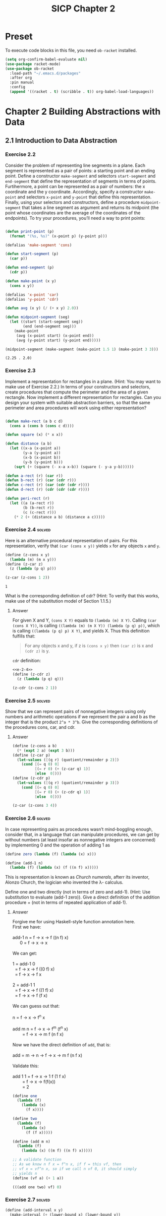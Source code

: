#+TITLE: SICP Chapter 2
#+STARTUP: overview
#+STARTUP: indent
#+PROPERTY: header-args :noweb yes
#+PROPERTY: header-args:racket :lang racket

* Preset
To execute code blocks in this file, you need ~ob-racket~ installed.

#+BEGIN_SRC emacs-lisp
(setq org-confirm-babel-evaluate nil)
(use-package racket-mode)
(use-package ob-racket
  :load-path "~/.emacs.d/packages"
  :after org
  :pin manual
  :config
  (append '((racket . t) (scribble . t)) org-babel-load-languages))
#+END_SRC

#+RESULTS:
: t

* Chapter 2 Building Abstractions with Data
:PROPERTIES:
:VISIBILITY: children
:END:
** 2.1 Introduction to Data Abstraction
*** Exercise 2.2
Consider the problem of representing line segments in a plane. Each
segment is represented as a pair of points: a starting point and an
ending point. Define a constructor ~make-segment~ and selectors
~start-segment~ and ~end-segment~ that define the representation of
segments in terms of points. Furtihermore, a point can be represented
as a pair of numbers: the x coordinate and the y coordinate.
Accordingly, specify a constructor ~make-point~ and selectors
~x-point~ and ~y-point~ that define this representation. Finally,
using your selectors and constructors, define a procedure
~midpoint-segment~ that takes a line segment as argument and returns
its midpoint (the point whose coordinates are the average of the
coordinates of the endpoints). To try your procedures, you’ll need a
way to print points:

#+BEGIN_SRC emacs-lisp :session e-2-2

(defun print-point (p)
  (format "(%s, %s)" (x-point p) (y-point p)))

(defalias 'make-segment 'cons)

(defun start-segment (p)
  (car p))

(defun end-segment (p)
  (cdr p))

(defun make-point (x y)
  (cons x y))

(defalias 'x-point 'car)
(defalias 'y-point 'cdr)

(defun avg (x y) (/ (+ x y) 2.0))

(defun midpoint-segment (seg)
  (let ((start (start-segment seg))
        (end (end-segment seg)))
    (make-point
     (avg (x-point start) (x-point end))
     (avg (y-point start) (y-point end)))))

(midpoint-segment (make-segment (make-point 1.5 1) (make-point 3 3)))

#+END_SRC

#+RESULTS[570f9497598454887077cc3a12b3fd438abc6bca]:
: (2.25 . 2.0)

*** Exercise 2.3
Implement a representation for rectangles in a plane. (Hint: You may
want to make use of Exercise 2.2.) In terms of your constructors and
selectors, create procedures that compute the perimeter and the area
of a given rectangle. Now implement a different representation for
rectangles. Can you design your system with suitable abstraction
barriers, so that the same perimeter and area procedures will work
using either representation?

#+BEGIN_SRC emacs-lisp :session e-2-2

(defun make-rect (a b c d)
  (cons a (cons b (cons c d))))

(defun square (x) (* x x))

(defun distance (a b)
  (let ((x-a (x-point a))
        (y-a (y-point a))
        (x-b (x-point b))
        (y-b (y-point b)))
    (sqrt (+ (square (- x-a x-b)) (square (- y-a y-b))))))

(defun a-rect (r) (car r))
(defun b-rect (r) (car (cdr r)))
(defun c-rect (r) (car (cdr (cdr r))))
(defun d-rect (r) (cdr (cdr (cdr r))))

(defun peri-rect (r)
  (let ((a (a-rect r))
        (b (b-rect r))
        (c (c-rect r)))
    (* 2 (+ (distance a b) (distance a c)))))

#+END_SRC

#+RESULTS:
: peri-rect

*** Exercise 2.4                                                   :solved:
Here is an alternative procedural representation of pairs. For
this representation, verify that ~(car (cons x y))~ yields ~x~
for any objects ~x~ and ~y~.

#+NAME: e-2-4
#+BEGIN_SRC scheme
(define (z-cons x y)
  (lambda (m) (m x y)))
(define (z-car z)
  (z (lambda (p q) p)))

(z-car (z-cons 1 2))
#+END_SRC

#+RESULTS: e-2-4
: 1

What is the corresponding definition of cdr? (Hint: To verify
that this works, make use of the substitution model of Section
1.1.5.)

**** Answer
For given X and Y, ~(cons X Y)~ equals to
~(lambda (m) X Y)~. Calling ~(car (cons X Y))~, is calling
~((lambda (m) (m X Y)) (lambda (p q) p))~, which is calling
~((lambda (p q) p) X Y)~, and yields X. 
Thus this definition fulfills that:
#+BEGIN_QUOTE
For any objects x and y, if z is ~(cons x y)~ then ~(car z)~
is x and ~(cdr z)~ is y.
#+END_QUOTE

~cdr~ definition:
#+BEGIN_SRC scheme :noweb yes
<<e-2-4>>
(define (z-cdr z)
  (z (lambda (p q) q)))

(z-cdr (z-cons 2 1))
#+END_SRC

#+RESULTS:
: 1

*** Exercise 2.5                                                   :solved:
Show that we can represent pairs of nonnegative integers using
only numbers and arithmetic operations if we represent the pair
a and b as the integer that is the product =2^a * 3^b=. Give the
corresponding definitions of the procedures cons, car, and cdr.

**** Answer
#+BEGIN_SRC scheme
(define (z-cons a b)
  (* (expt 2 a) (expt 3 b)))
(define (z-car p)
  (let-values ([(q r) (quotient/remainder p 2)])
    (cond [(= q 0) 0]
          [(= r 0) (+ (z-car q) 1)]
          [else  0])))
(define (z-cdr p)
  (let-values ([(q r) (quotient/remainder p 3)])
    (cond [(= q 0) 0]
          [(= r 0) (+ (z-cdr q) 1)]
          [else  0])))

(z-car (z-cons 3 4))
#+END_SRC

#+RESULTS:
: 3

*** Exercise 2.6                                                   :solved:
In case representing pairs as procedures wasn’t mind-boggling
enough, consider that, in a language that can manipulate
procedures, we can get by without numbers (at least insofar as
nonnegative integers are concerned) by implementing 0 and the
operation of adding 1 as

#+BEGIN_SRC scheme
(define zero (lambda (f) (lambda (x) x)))

(define (add-1 n)
  (lambda (f) (lambda (x) (f ((n f) x)))))
#+END_SRC

This is representation is known as /Church numerals/, afterr its
inventor, Alonzo Church, the logician who invented the λ-
calculus.

Define one and two directly (not in terms of zero and add-1).
(Hint: Use substitution to evaluate (add-1 zero)). Give a direct
definition of the addition procedure + (not in terms of repeated
application of add-1).

**** Answer
#+BEGIN_VERSE
Forgive me for using Haskell-style function annotation here.
First we have:

add-1 n = f -> x -> f ((n f) x)
      0 = f -> x -> x

We can get:

1 = add-1 0
  = f -> x -> f ((0 f) x)
  = f -> x -> f x
  
2 = add-1 1
  = f -> x -> f ((1 f) x)
  = f -> x -> f (f x)

We can guess out that:

n = f -> x -> f^n x

add m n = f -> x -> f^m (f^n x)
        = f -> x -> m f (n f x)

Now we have the direct definition of ~add~, that is:

add = m -> n -> f -> x -> m f (n f x)

Validate this:

add 1 1 = f -> x -> 1 f (1 f x)
        = f -> x -> f(f(x))
        = 2
#+END_VERSE

#+BEGIN_SRC scheme
(define one
  (lambda (f)
    (lambda (x)
      (f x))))

(define two
  (lambda (f)
    (lambda (x)
      (f (f x)))))

(define (add m n)
  (lambda (f)
    (lambda (x) ((m f) ((n f) x)))))

;; A validate function
;; As we know n f x = f^n x, if f = this vf, then
;; vf x = vf^n x, so if we call n vf 0, it should simply
;; yields n
(define (vf a) (+ 1 a))

(((add one two) vf) 0)
#+END_SRC

#+RESULTS:
: 3

*** Exercise 2.7                                                   :solved:
#+NAME: e-2-7-a
#+BEGIN_SRC scheme
(define (add-interval x y)
  (make-interval (+ (lower-bound x) (lower-bound y))
                 (+ (upper-bound x) (upper-bound y))))

(define (mul-interval x y)
  (let ((p1 (* (lower-bound x) (lower-bound y)))
        (p2 (* (lower-bound x) (upper-bound y)))
        (p3 (* (upper-bound x) (lower-bound y)))
        (p4 (* (upper-bound x) (upper-bound y))))
    (make-interval (min p1 p2 p3 p4)
                   (max p1 p2 p3 p4))))

(define (div-interval x y)
  (mul-interval
   x
   (make-interval (/ 1.0 (upper-bound y))
                  (/ 1.0 (lower-bound y)))))
#+END_SRC

Alyssa’s program is incomplete because she has not specified the
implementation of the interval abstraction. Here is a definition
of the interval constructor:

#+NAME: e-2-7-b
#+BEGIN_SRC scheme
(define (make-interval a b) (cons a b))
#+END_SRC

Define selectors upper-bound and lower-bound to complete the
implementation.

**** Answer
#+NAME: e-2-7-c
#+BEGIN_SRC scheme :noweb yes
(define (lower-bound interval)
  (car interval))

(define (upper-bound interval)
  (cdr interval))
#+END_SRC

*** Exercise 2.8                                                   :solved:
Using reasoning analogous to Alyssa’s, describe how the
difference of two intervals may be computed. Define a
corresponding subtraction procedure, called sub-interval.

**** Answer
The difference of two intervals should equal to the first
interval plus the negative of the second interval.

#+NAME: e-2-8
#+BEGIN_SRC scheme :noweb yes
<<e-2-7-a>>
<<e-2-7-b>>
<<e-2-7-c>>

(require racket/format)

(define (show a)
  (~a "[" (lower-bound a) ", " (upper-bound a) "]"))

(define (neg-interval a)
  (make-interval
   (- (upper-bound a))
   (- (lower-bound a))))

(define (sub-interval a b)
  (add-interval a (neg-interval b)))

(neg-interval (make-interval 1 2))
(show (sub-interval (make-interval 1 2)  (make-interval 1 2)))
#+END_SRC

#+RESULTS: e-2-8
: [-1, 1]

*** Exercise 2.9                                                   :solved:
The width of an interval is half of the difference between its
upper and lower bounds. The width is a measure of the
uncertainty of the number specified by the interval. For some
arithmetic operations the width of the result of combining two
intervals is a function only of the widths of the argument
intervals, whereas for others the width of the combination is
not a function of the widths of the argument intervals. Show
that the width of the sum (or difference) of two intervals is a
function only of the widths of the intervals being added (or
subtracted). Give examples to show that this is not true for
multiplication or division.

**** Answer
#+BEGIN_VERSE
For any tow intervals I0 and I1,
if I0 = [a, b]
   I1 = [x, y]
then width(I0) = (b - a) / 2
     width(I1) = (y - x) / 2
width(I0 + I1) = width([a + x, b + y])
               = ((b + y) - (a + x)) / 2
               = (b - a) / 2 + (y - x) / 2
               = width(I0) + width(I1)
Thus width(I0 + I1) = width(I0) + width(I1)

For example, I0 = [0, 0], I1 = [0, 1],
width(I0) = 0, width(I1) = 0.5,
width(I0 * I1) = width([0, 1]) = 0.5 != with(I0) * width(I1)
#+END_VERSE     

*** Exercise 2.10                                                  :solved:
Ben Bitdiddle, an expert systems programmer, looks over Alyssa’s
shoulder and comments that it is not clear what it means to
divide by an interval that spans zero. Modify Alyssa’s code to
check for this condition and to signal an error if it occurs.

**** Answer
#+NAME: e-2-10
#+BEGIN_SRC scheme :noweb yes
<<e-2-8>>

(define (div-interval x y)
  (if (<= (* (lower-bound y) (upper-bound y)) 0)
      (error "Interval Spans Zero")
      (mul-interval
       x
       (make-interval (/ 1.0 (upper-bound y))
                      (/ 1.0 (lower-bound y))))))

(show (div-interval (make-interval 1 2) (make-interval 1 1)))
#+END_SRC

#+RESULTS: e-2-10
: [1.0, 2.0]

*** Exercise 2.11                                                  :solved:
In passing, Ben also cryptically comments: “By testing the signs
of the endpoints of the intervals, it is possible to break
mul-interval into nine cases, only one of which requires more
than two multiplications.” Rewrite this procedure using Ben’s
suggestion.

**** Answer
#+NAME: e-2-11
#+BEGIN_SRC scheme :noweb yes
<<e-2-10>>

(define (mul-interval x y)
  (let ((lX (lower-bound x))
        (uX (upper-bound x))
        (lY (lower-bound y))
        (uY (upper-bound y)))
    (cond ((> lX 0) (cond ((> 0 lY) (make-interval (* lX lY) (* uX uY)))
                          ((< 0 uY) (make-interval (* lY uX) (* lX uY)))
                          (else (make-interval (* lY uX) (* uX uY)))))

          ((< lX 0) (cond ((< 0 uY) (make-interval (* uX uY) (* lX lY)))
                          ((> 0 lY) (make-interval (* lX uY) (* uX lY)))
			  (else (make-intervel (* lX uY) (* lx ly)))))

          (else (cond ((> 0 lY) (make-interval (* lX uY) (* uX uY)))
                      ((< 0 uY) (make-intervel (* lY uX) (* lX lY)))
                      (else (make-interval
                             (min (* lX uY) (* lY uX))
                             (max (* lX lY) (* ux uY)))))))))

(show (mul-interval (make-interval -3 -2) (make-interval 2 3)))
#+END_SRC

#+RESULTS: e-2-10-b
: [-6, -6]

*** Exercise 2.12                                                  :solved:
After debugging her program, Alyssa shows it to a potential
user, who complains that her program solves the wrong problem.
He wants a program that can deal with numbers represented as a
center value and an additive tolerance; for example, he wants to
work with intervals such as 3.5 ± 0.15 rather than [3.35, 3.65].
Alyssa returns to her desk and fixes this problem by supplying
an alternate constructor and alternate selectors:

#+NAME: e-2-12-a
#+BEGIN_SRC scheme
(define (make-center-width c w)
  (make-interval (- c w) (+ c w)))
(define (center i)
  (/ (+ (lower-bound i) (upper-bound i)) 2))
(define (width i)
  (/ (- (upper-bound i) (lower-bound i)) 2))
#+END_SRC

Unfortunately, most of Alyssa’s users are engineers. Real
engineering situations usually involve measurements with only a
small uncertainty, measured as the ratio of the width of the
interval to the midpoint of the interval. Engineers usually
specify percentage tolerances on the parameters of devices, as
in the resistor specifications given earlier.

Define a constructor ~make-center-percent~ that takes a center
and a percentage tolerance and produces the desired interval.
You must also define a selector ~percent~ that produces the
percentage tolerance for a given interval. The ~center~ selector
is the same as the one shown above.

**** Answer
#+NAME: e-2-12-b
#+BEGIN_SRC scheme :noweb yes
<<e-2-11>>
<<e-2-12-a>>

(define (make-center-percent c p)
  (make-center-width c (* (abs c) (/ p 100))))

(define (percent a)
  (* (/ (width a) (center a)) 100))

(show (make-center-percent 1 50))
(percent (make-center-percent 1 50))
#+END_SRC

#+RESULTS:
: 50

*** Exercise 2.13                                                  :solved:
Show that under the assumption of small percentage tolerances
there is a simple formula for the approximate percentage
tolerance of the product of two intervals in terms of the
tolerances of the factors. You may simplify the problem by
assuming that all numbers are positive.

**** Answer
#+BEGIN_VERSE
For any two intervals I0 and I1,

I0 = C0 ± P0 = [C0 - C0 * P0, C0 + C0 * P0]
I1 = C1 ± P1 = [C1 - C1 * P1, C1 + C1 * P1]

For All numbers are positive,

I = I0 * I1 
I = C ± P
C = C0 * C1 + P0 * P1
P = C0 * P1 + C1 * P0

R = P / C = (C0 * P1 + C1 * P0) / (C0 * C1 + P0 * P1)
  = (C0 / P0 + C1 / P1) / ((C0 * C1) / (P0 * P1) + 1)
  = (R0 + R1) / (R0 * R1 + 1)
#+END_VERSE

*** Exercise 2.14
After considerable work, Alyssa P. Hacker delivers her finished
system. Several years later, after she has forgotten all about
it, she gets a frenzied call from an irate user, Lem E. Tweakit.
It seems that Lem has noticed that the formula for parallel
resistors can be written in two algebraically equivalent ways:
=(R1 * R2) / (R1 + R2)= and =1 / (1 / R1 + 1 / R2)=.

He has written the following two programs, each of which
computes the parallel-resistors formula differently:

#+NAME: e-2-13
#+BEGIN_SRC scheme
(define (par1 r1 r2)
  (div-interval (mul-interval r1 r2)
                (add-interval r1 r2)))
(define (par2 r1 r2)
  (let ((one (make-interval 1 1)))
    (div-interval
     one (add-interval (div-interval one r1)
                       (div-interval one r2)))))
#+END_SRC

Lem complains that Alyssa’s program gives different answers for
the two ways of computing. Thisis is a serious complaint.

Demonstrate that Lem is right. Investigate the behavior of the
system on a variety of arithmetic expressions. Make some
intervals A and B, and use them in computing the expressions
=A / A= and =A / B=. You will get the most insight by using
intervals whose width is a small percentage of the center value.
Examine the results of the computation in center-percent form
(see Exercise 2.12).

*** Exercise 2.15
Eva Lu Ator, another user, has also noticed the different
intervals computed by different but algebraically equivalent
expressions. She says that a formula to compute with intervals
using Alyssa’s system will produce tighter error bounds if it
can be writtten in such a form that no variable that represents
an uncertain number is repeated. Thus, she says, ~par2~ is a
“better” program for parallel resistances than ~par1~. Is she
right? Why?

*** Exercise 2.16
Explain, in general, why equivalent algebraic expressions may
lead to different answers. Can you devise an interval-arithmetic
package that does not have this shortcoming, or is this task
impossible? (Warning: This is problem is very difficult.)

** 2.2 Hierarchical Data and the Closure Property
*** Exercise 2.17                                                  :solved:
Define a procedure last-pair that returns the
list that contains only the last element of a given (nonempty)
list:

#+BEGIN_SRC racket
(last-pair (list 23 72 149 34))
(34)
#+END_SRC

**** Answer

#+BEGIN_SRC racket :lang racket
(define (last-pair list)
  (if (null? (cdr list))
      (car list)
      (last-pair (cdr list))))

(last-pair (list 1 2 3 4))
#+END_SRC

#+RESULTS:
: 4

*** Exercise 2.18                                                  :solved:
Define a procedure reverse that takes a list as argument and
returns a list of the same elements in reverse order:

#+BEGIN_SRC racket
(reverse (list 1 4 9 16 25))
(25 16 9 4 1)
#+END_SRC

**** Answer

#+BEGIN_SRC racket :lang racket
(define nil '()) 

(define (reverse-iter list result)
  (cond [(null? list) result]
        [(null? (cdr list)) (cons (car list) result)]
        [else (reverse-iter
	       (cdr list) 
	       (cons (car list) result))]))

(define (reverse list)
  (reverse-iter list nil))

(reverse (list 1 2 3 4 5))
#+END_SRC

#+RESULTS:
| 5 | 4 | 3 | 2 | 1 |

*** Exercise 2.19
Consider the change-counting program of Section 1.2.2. It would
be nice to be able to easily change the currency used by the
program, so that we could compute the number of ways to change a
British pound, for example. As the program is written, the
knowledge of the currency is distributed partly into the
procedure ~first-denomination~ and partly into the procedure
~count-change~ (which knows that there are five kinds of U.S.
coins). It would be nicer to be able to supply a list of coins
to be used for making change.

We want to rewrite the procedure cc so that its second argument
is a list of the values of the coins to use rather than an
integer specifying which coins to use. We could then have lists
that defined each kind of currency:

#+BEGIN_SRC racket :lang racket
(define us-coins (list 50 25 10 5 1))
(define uk-coins (list 100 50 20 10 5 2 1 0.5))
#+END_SRC

We could then call cc as follows:

#+BEGIN_SRC racket :lang racket
(cc 100 us-coins)
#+END_SRC

To do this will require changing the program =cc= somewhat. It
will still have the same form, but it will access its second
argument differently, as follows:

#+BEGIN_SRC racket :lang racket
(define (cc amount coin-values)
  (cond ((= amount 0) 1)
        ((or (< amount 0) (no-more? coin-values)) 0)
        (else
         (+ (cc amount
                (except-first-denomination
                 coin-values))
            (cc (- amount
                   (first-denomination
                    coin-values))
                coin-values)))))
#+END_SRC

Define the procedures ~first-denomination~, ~except-first-
denomination~, and ~no-more?~ in terms of primitive operations
on list structures. Does the order of the list ~coin-values~
affect the answer produced by ~cc~? Why or why not?

*** Exercise 2.20                                                  :solved:
The procedures ~+~, ~*~, and ~list~ take arbitrary numbers of
arguments. One way to define such procedures is to use ~define~
with /dotted-tail/ notation. In a procedure definition, a
parameter list that has a dot before the last parameter name
indicates that, when the procedure is called, the initial
parameters (if any) will have as values the initial arguments,
as usual, but the final parameter’s value will be a list of any
remaining arguments. For instance, given the definition

#+BEGIN_SRC racket
(define (f x y . z) ⟨body⟩)
#+END_SRC

the procedure ~f~ can be called with two or more arguments. If
we evaluate

#+BEGIN_SRC racket
(f 1 2 3 4 5 6)
#+END_SRC

then in the body of ~f~, ~x~ will be 1, ~y~ will be 2, and z
will be the list ~(3 4 5 6)~. Given the definition

#+BEGIN_SRC racket
(define (g . w) ⟨body⟩)
#+END_SRC

the procedure ~g~ can be called with zero or more arguments. If
we evaluate

#+BEGIN_SRC racket
(g 1 2 3 4 5 6)
#+END_SRC

then in the body of ~g~, ~w~ will be the list ~(1 2 3 4 5 6)~.

To define ~f~ and ~g~ using lambda we would write

#+BEGIN_SRC racket
(define f (lambda (x y . z) ⟨body⟩))
(define g (lambda w ⟨body⟩))
#+END_SRC


Use this notation to write a procedure ~same-parity~ that takes
one or more integers and returns a list of all the arguments
that have the same even-odd parity as the first argument. For
example,

#+BEGIN_SRC racket
(same-parity 1 2 3 4 5 6 7) (1 3 5 7)
(same-parity 2 3 4 5 6 7) (2 4 6)
#+END_SRC

**** Answer

#+BEGIN_SRC racket :lang racket
(define (same-parity-iter parity lst)
  (cond [(empty? lst) lst]
        [(eq? (remainder (car lst) 2) parity)
         (cons (car lst) (same-parity-iter parity (cdr lst)))]
        [else (same-parity-iter parity (cdr lst))]))

(define (same-parity . l)
  (same-parity-iter (remainder (car l) 2) l))

(same-parity 1 2 3 4 5)
#+END_SRC

#+RESULTS:
| 1 | 3 | 5 |

*** Exercise 2.21                                                  :solved:
The procedure ~square-list~ takes a list of numbers as
argument and returns a list of the squares of those numbers.

#+BEGIN_SRC racket
(square-list (list 1 2 3 4))
(1 4 9 16)
#+END_SRC

Here are two different definitions of ~square-list~. Complete
both of them by filling in the missing expressions:

#+BEGIN_SRC racket
(define (square-list items)
  (if (null? items)
      nil
      (cons ⟨??⟩ ⟨??⟩)))

(define (square-list items)
  (map ⟨??⟩ ⟨??⟩))
#+END_SRC

**** Answer

#+BEGIN_SRC racket :lang racket
(define (square-list items)
  (if (null? items)
      '()
      (cons (* (car items) (car items)) (square-list (cdr items)))))

(square-list (list 1 2 3 4))
#+END_SRC

#+RESULTS:
| 1 | 4 | 9 | 16 |

#+BEGIN_SRC racket :lang racket
(define (square-list items)
  (map (lambda (n) (* n n)) items))

(square-list (list 1 2 3 4))
#+END_SRC

#+RESULTS:
| 1 | 4 | 9 | 16 |

*** Exercise 2.22                                                  :solved:
Louis Reasoner tries to rewrite the first ~square-list~
procedure of [[Exercise 2.21]] so that it evolves an iterative
process:

#+BEGIN_SRC racket
(define (square-list items)
  (define (iter things answer)
    (if (null? things) answer
        (iter (cdr things)
              (cons (square (car things))
                    answer))))
  (iter items nil))
#+END_SRC

Unfortunately, defining ~square-list~ this way produces the
answer list in the reverse order of the one desired. Why?

Louis then tries to fix his bug by interchanging the arguments
to ~cons~:

#+BEGIN_SRC racket
(define (square-list items)
  (define (iter things answer) (if (null? things)
                                   answer
                                   (iter (cdr things)
                                         (cons answer
                                               (square (car things))))))
  (iter items nil))
#+END_SRC

This doesn’t work either. Explain.

**** Answer
Because when you do ~(cons (square (car things)) answer)~, you
are putting ~(square (car things))~ to the head of answer. It
will act like a 'FILO' stack.

For the second program, ~answer~ is a list, however
~(square (car things))~ is a number, ~(cons list number)~
creates a structure like ~(((nil . 1) . 4) . 9)~, which is not
a list.


*** Exercise 2.23                                                  :solved:
procedure ~for-each~ is similar to map. It takes as arguments a
procedure and a list of elements. However, rather than forming a
list of the results, ~for-each~ just applies the procedure to
each of the elements in turn, from left to right. The values
returned by applying the procedure to the elements are not used
at all— ~for-each~ is used with procedures that perform an
action, such as printing. For example,

#+BEGIN_SRC scheme
(for-each (lambda (x)
	    (newline)
	    (display x))
          (list 57 321 88))
57
321
88
#+END_SRC

The value returned by the call to for-each (not illustrated
above) can be something arbitrary, such as true. Give an
implementation of ~for-each~.

**** Answer

#+BEGIN_SRC racket :lang racket
(define (for-each f lst)
  (if (empty? lst)
      #t
      (begin
        (f (car lst))
        (for-each f (cdr lst)))))

(for-each (lambda (x) (display x)) (list 57 321 88))
#+END_SRC

#+RESULTS:
: 5732188#t

*** Exercise 2.24                                                  :solved:
Suppose we evaluate the expression
~(list 1 (list 2 (list 3 4)))~. Give the result printed by the
interpreter, the corresponding box-and-pointer structure, and
the interpretation of this as a tree (as in Figure 2.6).

**** Answer
The output is:
#+BEGIN_SRC racket :lang racket
(1 . ((2 . ((3 . (4 . nil)) . nil) ) . nil)
#+END_SRC

The box and pointer graph:
#+BEGIN_VERSE
[ 1 | -] -> [ ↓ | nil ]
            [ 2 | -] -> [ ↓ | nil ]
                        [ 3 | -] -> [ 4 | nil]
#+END_VERSE

The tree graph:
#+BEGIN_VERSE
 .
 |-+
 1 |-+-+
   2 | |
     3 4
#+END_VERSE 

*** Exercise 2.25                                                  :solved:
Give combinations of ~cars~ and ~cdrs~ that will pick 7 from
each of the following lists:

#+BEGIN_SRC racket
(1 3 (5 7) 9)
((7))
(1 (2 (3 (4 (5 (6 7))))))
#+END_SRC

**** Answer

#+BEGIN_SRC racket :lang racket
(define (solve l)
  (cadr (caddr l)))

(solve (list 1 3 (list 5 7) 9))
#+END_SRC

#+RESULTS:
: 7

#+BEGIN_SRC racket :lang racket
(define (solve l)
  (car (car l)))

(solve (list (list 7)))
#+END_SRC

#+RESULTS:
: 7

#+BEGIN_SRC racket :lang racket
(define (solve l)
  (cadr (cadr (cadr (cadr (cadr (cadr l)))))))

(solve (list 1 (list 2 (list 3 (list 4 (list 5 (list 6 7)))))))
#+END_SRC

#+RESULTS:
: 7

*** Exercise 2.26                                                  :solved:
Suppose we define ~x~ and ~y~ to be two lists:

#+NAME: e-2-26-a
#+BEGIN_SRC racket
(define x (list 1 2 3))
(define y (list 4 5 6))
#+END_SRC

What result is printed by the interpreter in response to
evaluating each of the following expressions:

#+NAME: e-2-26-b
#+BEGIN_SRC racket
(append x y)
(cons x y)
(list x y)
#+END_SRC

**** Answer
The output is:

#+BEGIN_SRC racket
(list 1 2 3 4 5 6)
((list 1 2 3) . (list 4 5 6))
((list 1 2 3) . ((list 4 5 6) . nil))
#+END_SRC

To check it:

#+BEGIN_SRC racket :lang racket :noweb yes
<<e-2-26-a>>
(append x y)
#+END_SRC

#+RESULTS:
| 1 | 2 | 3 | 4 | 5 | 6 |

#+BEGIN_SRC racket :lang racket :noweb yes
<<e-2-26-a>>
(cons x y)
#+END_SRC

#+RESULTS:
| (1 2 3) | 4 | 5 | 6 |

#+BEGIN_SRC racket :lang racket :noweb yes
<<e-2-26-a>>
(list x y)
#+END_SRC

#+RESULTS:
| 1 | 2 | 3 |
| 4 | 5 | 6 |

*** Exercise 2.27                                                  :solved:
Modify your ~reverse~ procedure of [[Exercise 2.18]] to produce a
~deep-reverse~ procedure that takes a list as argument and
returns as its value the list with its elements reversed and
with all sublists deep-reversed as well. For example,

#+BEGIN_SRC racket
(define x (list (list 1 2) (list 3 4)))
x
((1 2) (3 4))
(reverse x)
((3 4) (1 2))
(deep-reverse x) ((4 3) (2 1))
#+END_SRC

**** Answer

#+BEGIN_SRC racket
(define (reverse-iter lst reversed)
  (cond [(empty? lst) reversed]
        [(empty? (cdr lst))
         (if (pair? (car lst))
             (cons (reverse-iter (car lst) '()) reversed)
             (cons (car lst) reversed))]
        [else
         (if (pair? (car lst))
             (reverse-iter (cdr lst) 
                           (cons (reverse-iter (car lst) '()) reversed))
             (reverse-iter (cdr lst) (cons (car lst) reversed)))]))

(define (deep-reverse lst) (reverse-iter lst '()))

(deep-reverse (list 1 (list 2 3) 4 5 (list 6 7 8)) )

#+END_SRC

#+RESULTS:
| (8 7 6) | 5 | 4 | (3 2) | 1 |

*** Exercise 2.28                                                  :solved:
Write a procedure ~fringe~ that takes as argument a tree (
represented as a list) and returns a list whose elements are all
the leaves of the tree arranged in left-to-right order. For
example,

#+BEGIN_SRC racket
(define x (list (list 1 2) (list 3 4))) (fringe x)
(1 2 3 4)
(fringe (list x x))
(1 2 3 4 1 2 3 4)
#+END_SRC

**** Answer

#+BEGIN_SRC racket
(define (fringe-iter tree result)
  (cond [(empty? tree) result]
        [(pair? (car tree))
         (append (append result (fringe-iter (car tree) '())) 
                 (fringe-iter (cdr tree) '()))]
        [else (fringe-iter (cdr tree) (append result (list (car tree))))]))

(define (fringe tree)
  (fringe-iter tree '()))

(fringe (list (list 1 2) 3 (list 4 5)))
#+END_SRC

#+RESULTS:
| 1 | 2 | 3 | 4 | 5 |

*** Exercise 2.29                                                  :solved:
A binary mobile consists of two branches, a left branch and a
right branch. Each branch is a rod of a certain length, from
which hangs either a weight or another binary mobile. We can
represent a binary mobile using compound data by constructing it
from two branches (for example, using ~list~):

#+NAME: e-2-29-a
#+BEGIN_SRC racket
(define (make-mobile left right)
  (list left right))
#+END_SRC

A branch is constructed from a length (which must be a number)
together with a structure, which may be either a number (
representing a simple weight) or another mobile:

#+NAME: e-2-29-b
#+BEGIN_SRC racket
(define (make-branch length structure)
  (list length structure))
#+END_SRC

a. Write the corresponding selectors ~left-branch~ and
~right-branch~, which return the branches of a mobile, and
~branch-length~ and ~branch-structure~, which return the
components of a branch.
b. Using your selectors, define a procedure ~total-weight~ that
returns the total weight of a mobile. 
c. A mobile is said to be /balanced/ if the torque applied by
its top-left branch is equal to that applied by its top-right
branch (that is, if the length of the left rod multiplied by the
weight hanging from that rod is equal to the corresponding
product for the right side) and if each of the submobiles
hanging off its branches is balanced. Design a predicate that
tests whether a binary mobile is balanced.
d. Suppose we change the representation of mobiles so that the
constructors are

#+NAME: e-2-29-c
#+BEGIN_SRC racket
(define (make-mobile left right) (cons left right))
(define (make-branch length structure)
  (cons length structure))
#+END_SRC

How much do you need to change your programs to convert to the
new representation?

**** Answer
***** a
#+NAME: e-2-29-d
#+BEGIN_SRC racket
(define (left-branch mob) (car mob))
(define (right-branch mob) (cadr mob))
(define (branch-length brn) (car brn))
(define (branch-structure brn) (cadr brn))
#+END_SRC

***** b
#+NAME: e-2-29-e
#+BEGIN_SRC racket
<<e-2-29-a>>
<<e-2-29-b>>
<<e-2-29-d>>

(define (brn-weight brn)
  (let ([strc (branch-structure brn)])
    (if (number? strc)
        strc
        (total-weight strc))))

(define (total-weight mob)
  (+
   (brn-weight (left-branch mob))
   (brn-weight (right-branch mob))))

(total-weight
 (make-mobile
  (make-branch 1 2)
  (make-branch
   3
   (make-mobile (make-branch 7 8) (make-branch 9 10)))))
#+END_SRC

#+RESULTS: e-2-29-e
: 20

***** c
#+NAME: e-2-29-f
#+BEGIN_SRC racket
<<e-2-29-e>>

(define (brn-balanced? brn)
  (let ([strc (branch-structure brn)])
    (if (number? strc)
        #t
        (balanced? strc))))

(define (torque brn)
  (* (branch-length brn) (brn-weight brn)))

(define (balanced? mob)
  (and
   (= (torque (left-branch mob))
      (torque (right-branch mob)))
   (brn-balanced? (left-branch mob))
   (brn-balanced? (right-branch mob))))

(balanced?
 (make-mobile
  (make-branch 1 20)
  (make-branch 2
               (make-mobile
                (make-branch 1 5)
                (make-branch 1 5)))))
#+END_SRC

#+RESULTS: e-2-29-f
: #t

***** d
I only need to change the selectors and constructors, which
are ~left-branch~, ~right-branch~, ~branch-length~ and
~branch-structure~ functions.

*** Exercise 2.30                                                  :solved:
Define a procedure ~square-tree~ analogous to the ~square-list~
procedure of [[Exercise 2.21]]. That is, ~square-tree~ should behave
as follows:

#+BEGIN_SRC racket
(square-tree
 (list 1
       (list 2 (list 3 4) 5)
       (list 6 7)))
(1 (4 (9 16) 25) (36 49))
#+END_SRC

Define ~square-tree~ both directly (i.e., without using any
higher-order procedures) and also by using map and recursion.

**** Answer
Implement directly:

#+BEGIN_SRC racket
(define (square n) (* n n))

(define (square-tree tree)
  (cond [(empty? tree) '()]
        [(not (pair? tree)) (square tree)]
        [else (cons (square-tree (car tree))
                    (square-tree (cdr tree)))]))

(square-tree
 (list 1
       (list 2 (list 3 4) 5)
       (list 6 7)))
#+END_SRC

#+RESULTS:
| 1 | (4 (9 16) 25) | (36 49) |

Implement with ~map~:

#+BEGIN_SRC racket
(define (square n) (* n n))

(define (square-tree tree)
  (map (lambda (sub)
         (if (pair? sub)
             (square-tree sub)
             (square sub)))
       tree))

(square-tree
 (list 1
       (list 2 (list 3 4) 5)
       (list 6 7)))
#+END_SRC

#+RESULTS:
| 1 | (4 (9 16) 25) | (36 49) |

*** Exercise 2.31                                                  :solved:
Abstract your answer to [[Exercise 2.30]] to produce a procedure
~tree-map~ with the property that ~square-tree~ could be defined
as

#+NAME: e-2-31-a
#+BEGIN_SRC racket
(define (square-tree tree) (tree-map square tree))
#+END_SRC

**** Answer

#+BEGIN_SRC racket
<<e-2-31-a>>

(define (square n) (* n n))

(define (tree-map f tree)
  (map (lambda (sub)
         (if (pair? sub)
             (tree-map f sub)
             (f sub)))
       tree))

(square-tree (list 1 2 (list 3 4)))
#+END_SRC

#+RESULTS:
| 1 | 4 | (9 16) |

*** Exercise 2.32                                                  :solved:
We can represent a set as a list of distinct elements, and we
can represent the set of all subsets of the set as a list of
lists. For example, if the set is ~(1 2 3)~, then the set of all
subsets is ~(() (3) (2) (2 3) (1) (1 3) (1 2) (1 2 3))~.
Complete the following definition of a procedure that generates
the set of subsets of a set and give a clear explanation of why
it works:

#+BEGIN_SRC racket
(define (subsets s)
  (if (null? s)
      (list nil)
      (let ((rest (subsets (cdr s))))
        (append rest (map ⟨??⟩ rest)))))
#+END_SRC

**** Answer

#+BEGIN_SRC racket
(define nil '())

(define (subsets s)
  (if (null? s)
      (list nil)
      (let ([rest (subsets (cdr s))])
        (append rest (map (lambda (n) (cons (car s) n)) rest)))))

(subsets (list 1 2 3))
#+END_SRC

#+RESULTS:
|---+---+---|
| 3 |   |   |
| 2 |   |   |
| 2 | 3 |   |
| 1 |   |   |
| 1 | 3 |   |
| 1 | 2 |   |
| 1 | 2 | 3 |
